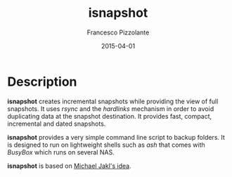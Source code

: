 #+TITLE: isnapshot
#+AUTHOR: Francesco Pizzolante
#+EMAIL: isnapshot@pizzolante.be
#+DATE: 2015-04-01

* Description

*isnapshot* creates incremental snapshots while providing the view of full
snapshots.  It uses /rsync/ and the /hardlinks/ mechanism in order to avoid
duplicating data at the snapshot destination.  It provides fast, compact,
incremental and dated snapshots.

*isnapshot* provides a very simple command line script to backup folders. It is
designed to run on lightweight shells such as /ash/ that comes with /BusyBox/ which
runs on several NAS.

*isnapshot* is based on [[https://blog.interlinked.org/tutorials/rsync_time_machine.html][Michael Jakl's idea]].
